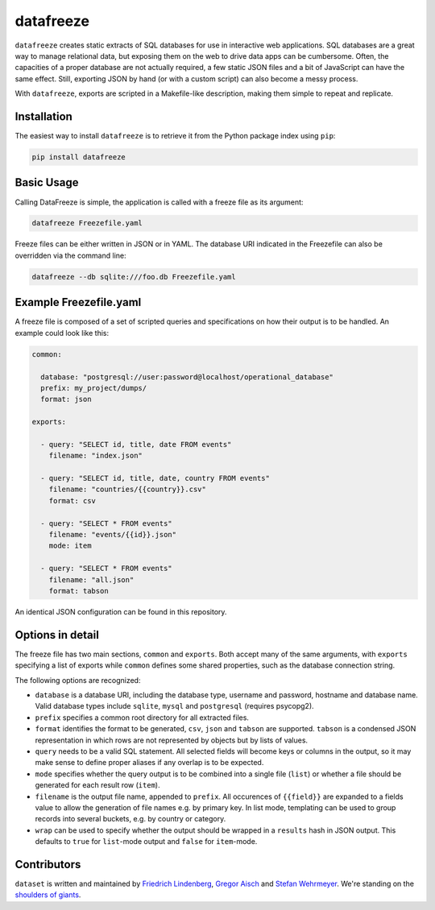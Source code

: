 datafreeze
==========

.. figure:: https://api.travis-ci.org/datafreeze/aleph.png
   :target: https://travis-ci.org/pudo/datafreeze/
   :alt: Build Status

``datafreeze`` creates static extracts of SQL databases for use in interactive
web applications. SQL databases are a great way to manage relational data, but
exposing them on the web to drive data apps can be cumbersome. Often, the
capacities of a proper database are not actually required, a few static JSON
files and a bit of JavaScript can have the same effect. Still, exporting JSON
by hand (or with a custom script) can also become a messy process.

With ``datafreeze``, exports are scripted in a Makefile-like description,
making them simple to repeat and replicate.


Installation
------------

The easiest way to install ``datafreeze`` is to retrieve it from the Python
package index using ``pip``:

.. code-block:: bash

    pip install datafreeze


Basic Usage
-----------

Calling DataFreeze is simple, the application is called with a
freeze file as its argument:

.. code-block:: bash

    datafreeze Freezefile.yaml

Freeze files can be either written in JSON or in YAML. The database URI
indicated in the Freezefile can also be overridden via the command line:

.. code-block:: bash

    datafreeze --db sqlite:///foo.db Freezefile.yaml


Example Freezefile.yaml
-----------------------

A freeze file is composed of a set of scripted queries and
specifications on how their output is to be handled. An example could look
like this:

.. code-block:: yaml

    common:

      database: "postgresql://user:password@localhost/operational_database"
      prefix: my_project/dumps/
      format: json

    exports:

      - query: "SELECT id, title, date FROM events"
        filename: "index.json"

      - query: "SELECT id, title, date, country FROM events"
        filename: "countries/{{country}}.csv"
        format: csv

      - query: "SELECT * FROM events"
        filename: "events/{{id}}.json"
        mode: item

      - query: "SELECT * FROM events"
        filename: "all.json"
        format: tabson

An identical JSON configuration can be found in this repository.


Options in detail
-----------------

The freeze file has two main sections, ``common`` and ``exports``. Both
accept many of the same arguments, with ``exports`` specifying a list of
exports while ``common`` defines some shared properties, such as the
database connection string.

The following options are recognized:

* ``database`` is a database URI, including the database type, username
  and password, hostname and database name. Valid database types include
  ``sqlite``, ``mysql`` and ``postgresql`` (requires psycopg2).
* ``prefix`` specifies a common root directory for all extracted files.
* ``format`` identifies the format to be generated, ``csv``, ``json`` and
  ``tabson`` are supported. ``tabson`` is a condensed JSON
  representation in which rows are not represented by objects but by
  lists of values.
* ``query`` needs to be a valid SQL statement. All selected fields will
  become keys or columns in the output, so it may make sense to define
  proper aliases if any overlap is to be expected.
* ``mode`` specifies whether the query output is to be combined into a
  single file (``list``) or whether a file should be generated for each
  result row (``item``).
* ``filename`` is the output file name, appended to ``prefix``. All
  occurences of ``{{field}}`` are expanded to a fields value to allow the
  generation of file names e.g. by primary key. In list mode, templating
  can be used to group records into several buckets, e.g. by country or
  category.
* ``wrap`` can be used to specify whether the output should be wrapped
  in a ``results`` hash in JSON output. This defaults to ``true`` for
  ``list``-mode output and ``false`` for ``item``-mode.


Contributors
------------

``dataset`` is written and maintained by `Friedrich Lindenberg
<https://github.com/pudo>`_, `Gregor Aisch <https://github.com/gka>`_ and
`Stefan Wehrmeyer <https://github.com/stefanw>`_. We're standing on the
`shoulders of giants <http://www.sqlalchemy.org/>`_.
